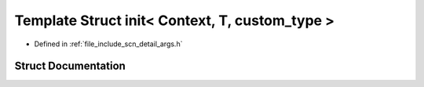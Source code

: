 .. _exhale_struct_structscn_1_1detail_1_1init_3_01_context_00_01_t_00_01custom__type_01_4:

Template Struct init< Context, T, custom_type >
===============================================

- Defined in :ref:`file_include_scn_detail_args.h`


Struct Documentation
--------------------


.. doxygenstruct:: scn::detail::init< Context, T, custom_type >
   :members:
   :protected-members:
   :undoc-members: